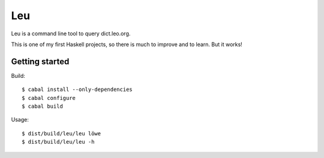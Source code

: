 ===
Leu
===

Leu is a command line tool to query dict.leo.org.

This is one of my first Haskell projects, so there is much to improve and to
learn.  But it works!


Getting started
===============

Build::

   $ cabal install --only-dependencies
   $ cabal configure
   $ cabal build

Usage::

   $ dist/build/leu/leu löwe
   $ dist/build/leu/leu -h
